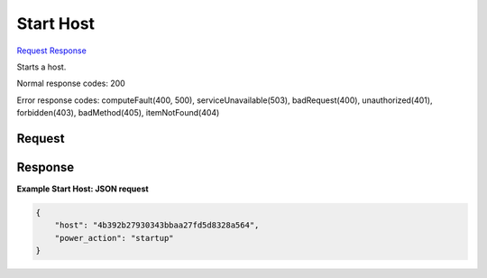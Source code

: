 
Start Host
==========

`Request <GET_start_host_v2.1_tenant_id_os-hosts_host_name_startup.rst#request>`__
`Response <GET_start_host_v2.1_tenant_id_os-hosts_host_name_startup.rst#response>`__

.. rest_method:: GET /v2.1/{tenant_id}/os-hosts/{host_name}/startup

Starts a host.



Normal response codes: 200

Error response codes: computeFault(400, 500), serviceUnavailable(503), badRequest(400),
unauthorized(401), forbidden(403), badMethod(405), itemNotFound(404)

Request
^^^^^^^

.. rest_parameters:: parameters.yaml

	- tenant_id: tenant_id
	- host_name: host_name







Response
^^^^^^^^





**Example Start Host: JSON request**


.. code::

    {
        "host": "4b392b27930343bbaa27fd5d8328a564",
        "power_action": "startup"
    }
    


